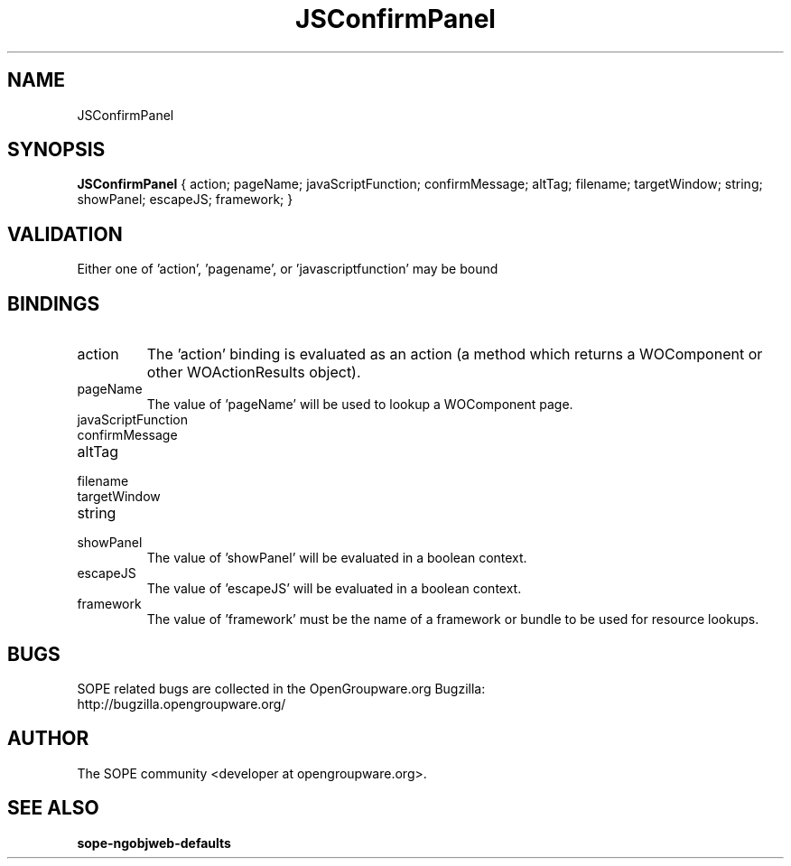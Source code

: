 .TH JSConfirmPanel 3 "April 2005" "SOPE" "SOPE Dynamic Element Reference"
.\" DO NOT EDIT: this file got autogenerated using woapi2man from:
.\"   ../JSConfirmPanel.api
.\" 
.\" Copyright (C) 2005 SKYRIX Software AG. All rights reserved.
.\" ====================================================================
.\"
.\" Copyright (C) 2005 SKYRIX Software AG. All rights reserved.
.\"
.\" Check the COPYING file for further information.
.\"
.\" Created with the help of:
.\"   http://www.schweikhardt.net/man_page_howto.html
.\"

.SH NAME
JSConfirmPanel

.SH SYNOPSIS
.B JSConfirmPanel
{ action;  pageName;  javaScriptFunction;  confirmMessage;  altTag;  filename;  targetWindow;  string;  showPanel;  escapeJS;  framework; }

.SH VALIDATION
Either one of 'action', 'pagename', or 'javascriptfunction' may be bound

.SH BINDINGS
.IP action
The 'action' binding is evaluated as an action (a method which returns a WOComponent or other WOActionResults object).
.IP pageName
The value of 'pageName' will be used to lookup a WOComponent page.
.IP javaScriptFunction
.IP confirmMessage
.IP altTag
.IP filename
.IP targetWindow
.IP string
.IP showPanel
The value of 'showPanel' will be evaluated in a boolean context.
.IP escapeJS
The value of 'escapeJS' will be evaluated in a boolean context.
.IP framework
The value of 'framework' must be the name of a framework or bundle to be used for resource lookups.

.SH BUGS
SOPE related bugs are collected in the OpenGroupware.org Bugzilla:
  http://bugzilla.opengroupware.org/

.SH AUTHOR
The SOPE community <developer at opengroupware.org>.

.SH SEE ALSO
.BR sope-ngobjweb-defaults

